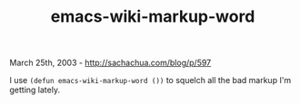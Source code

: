 #+TITLE: emacs-wiki-markup-word

March 25th, 2003 -
[[http://sachachua.com/blog/p/597][http://sachachua.com/blog/p/597]]

I use =(defun emacs-wiki-markup-word ())= to squelch all the bad markup
I'm getting lately.
